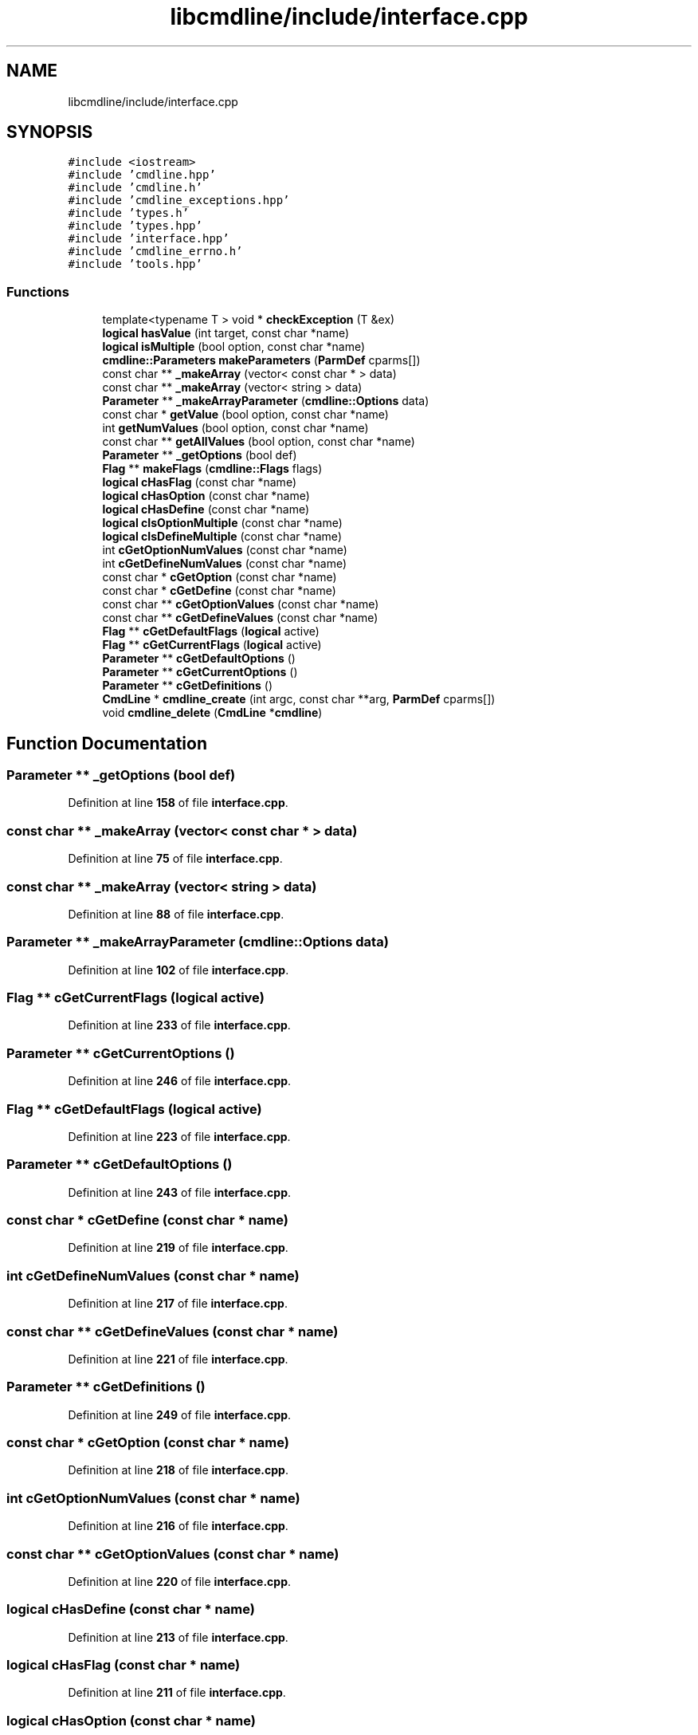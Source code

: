 .TH "libcmdline/include/interface.cpp" 3 "Mon Nov 8 2021" "Version 0.2.3" "Command Line Processor" \" -*- nroff -*-
.ad l
.nh
.SH NAME
libcmdline/include/interface.cpp
.SH SYNOPSIS
.br
.PP
\fC#include <iostream>\fP
.br
\fC#include 'cmdline\&.hpp'\fP
.br
\fC#include 'cmdline\&.h'\fP
.br
\fC#include 'cmdline_exceptions\&.hpp'\fP
.br
\fC#include 'types\&.h'\fP
.br
\fC#include 'types\&.hpp'\fP
.br
\fC#include 'interface\&.hpp'\fP
.br
\fC#include 'cmdline_errno\&.h'\fP
.br
\fC#include 'tools\&.hpp'\fP
.br

.SS "Functions"

.in +1c
.ti -1c
.RI "template<typename T > void * \fBcheckException\fP (T &ex)"
.br
.ti -1c
.RI "\fBlogical\fP \fBhasValue\fP (int target, const char *name)"
.br
.ti -1c
.RI "\fBlogical\fP \fBisMultiple\fP (bool option, const char *name)"
.br
.ti -1c
.RI "\fBcmdline::Parameters\fP \fBmakeParameters\fP (\fBParmDef\fP cparms[])"
.br
.ti -1c
.RI "const char ** \fB_makeArray\fP (vector< const char * > data)"
.br
.ti -1c
.RI "const char ** \fB_makeArray\fP (vector< string > data)"
.br
.ti -1c
.RI "\fBParameter\fP ** \fB_makeArrayParameter\fP (\fBcmdline::Options\fP data)"
.br
.ti -1c
.RI "const char * \fBgetValue\fP (bool option, const char *name)"
.br
.ti -1c
.RI "int \fBgetNumValues\fP (bool option, const char *name)"
.br
.ti -1c
.RI "const char ** \fBgetAllValues\fP (bool option, const char *name)"
.br
.ti -1c
.RI "\fBParameter\fP ** \fB_getOptions\fP (bool def)"
.br
.ti -1c
.RI "\fBFlag\fP ** \fBmakeFlags\fP (\fBcmdline::Flags\fP flags)"
.br
.ti -1c
.RI "\fBlogical\fP \fBcHasFlag\fP (const char *name)"
.br
.ti -1c
.RI "\fBlogical\fP \fBcHasOption\fP (const char *name)"
.br
.ti -1c
.RI "\fBlogical\fP \fBcHasDefine\fP (const char *name)"
.br
.ti -1c
.RI "\fBlogical\fP \fBcIsOptionMultiple\fP (const char *name)"
.br
.ti -1c
.RI "\fBlogical\fP \fBcIsDefineMultiple\fP (const char *name)"
.br
.ti -1c
.RI "int \fBcGetOptionNumValues\fP (const char *name)"
.br
.ti -1c
.RI "int \fBcGetDefineNumValues\fP (const char *name)"
.br
.ti -1c
.RI "const char * \fBcGetOption\fP (const char *name)"
.br
.ti -1c
.RI "const char * \fBcGetDefine\fP (const char *name)"
.br
.ti -1c
.RI "const char ** \fBcGetOptionValues\fP (const char *name)"
.br
.ti -1c
.RI "const char ** \fBcGetDefineValues\fP (const char *name)"
.br
.ti -1c
.RI "\fBFlag\fP ** \fBcGetDefaultFlags\fP (\fBlogical\fP active)"
.br
.ti -1c
.RI "\fBFlag\fP ** \fBcGetCurrentFlags\fP (\fBlogical\fP active)"
.br
.ti -1c
.RI "\fBParameter\fP ** \fBcGetDefaultOptions\fP ()"
.br
.ti -1c
.RI "\fBParameter\fP ** \fBcGetCurrentOptions\fP ()"
.br
.ti -1c
.RI "\fBParameter\fP ** \fBcGetDefinitions\fP ()"
.br
.ti -1c
.RI "\fBCmdLine\fP * \fBcmdline_create\fP (int argc, const char **arg, \fBParmDef\fP cparms[])"
.br
.ti -1c
.RI "void \fBcmdline_delete\fP (\fBCmdLine\fP *\fBcmdline\fP)"
.br
.in -1c
.SH "Function Documentation"
.PP 
.SS "\fBParameter\fP ** _getOptions (bool def)"

.PP
Definition at line \fB158\fP of file \fBinterface\&.cpp\fP\&.
.SS "const char ** _makeArray (vector< const char * > data)"

.PP
Definition at line \fB75\fP of file \fBinterface\&.cpp\fP\&.
.SS "const char ** _makeArray (vector< string > data)"

.PP
Definition at line \fB88\fP of file \fBinterface\&.cpp\fP\&.
.SS "\fBParameter\fP ** _makeArrayParameter (\fBcmdline::Options\fP data)"

.PP
Definition at line \fB102\fP of file \fBinterface\&.cpp\fP\&.
.SS "\fBFlag\fP ** cGetCurrentFlags (\fBlogical\fP active)"

.PP
Definition at line \fB233\fP of file \fBinterface\&.cpp\fP\&.
.SS "\fBParameter\fP ** cGetCurrentOptions ()"

.PP
Definition at line \fB246\fP of file \fBinterface\&.cpp\fP\&.
.SS "\fBFlag\fP ** cGetDefaultFlags (\fBlogical\fP active)"

.PP
Definition at line \fB223\fP of file \fBinterface\&.cpp\fP\&.
.SS "\fBParameter\fP ** cGetDefaultOptions ()"

.PP
Definition at line \fB243\fP of file \fBinterface\&.cpp\fP\&.
.SS "const char * cGetDefine (const char * name)"

.PP
Definition at line \fB219\fP of file \fBinterface\&.cpp\fP\&.
.SS "int cGetDefineNumValues (const char * name)"

.PP
Definition at line \fB217\fP of file \fBinterface\&.cpp\fP\&.
.SS "const char ** cGetDefineValues (const char * name)"

.PP
Definition at line \fB221\fP of file \fBinterface\&.cpp\fP\&.
.SS "\fBParameter\fP ** cGetDefinitions ()"

.PP
Definition at line \fB249\fP of file \fBinterface\&.cpp\fP\&.
.SS "const char * cGetOption (const char * name)"

.PP
Definition at line \fB218\fP of file \fBinterface\&.cpp\fP\&.
.SS "int cGetOptionNumValues (const char * name)"

.PP
Definition at line \fB216\fP of file \fBinterface\&.cpp\fP\&.
.SS "const char ** cGetOptionValues (const char * name)"

.PP
Definition at line \fB220\fP of file \fBinterface\&.cpp\fP\&.
.SS "\fBlogical\fP cHasDefine (const char * name)"

.PP
Definition at line \fB213\fP of file \fBinterface\&.cpp\fP\&.
.SS "\fBlogical\fP cHasFlag (const char * name)"

.PP
Definition at line \fB211\fP of file \fBinterface\&.cpp\fP\&.
.SS "\fBlogical\fP cHasOption (const char * name)"

.PP
Definition at line \fB212\fP of file \fBinterface\&.cpp\fP\&.
.SS "template<typename T > void * checkException (T & ex)"

.PP
Definition at line \fB22\fP of file \fBinterface\&.cpp\fP\&.
.SS "\fBlogical\fP cIsDefineMultiple (const char * name)"

.PP
Definition at line \fB215\fP of file \fBinterface\&.cpp\fP\&.
.SS "\fBlogical\fP cIsOptionMultiple (const char * name)"

.PP
Definition at line \fB214\fP of file \fBinterface\&.cpp\fP\&.
.SS "\fBCmdLine\fP * cmdline_create (int argc, const char ** arg, \fBParmDef\fP cparms[])"

.PP
Definition at line \fB254\fP of file \fBinterface\&.cpp\fP\&.
.SS "void cmdline_delete (\fBCmdLine\fP * cmdline)"

.PP
Definition at line \fB284\fP of file \fBinterface\&.cpp\fP\&.
.SS "const char ** getAllValues (bool option, const char * name)"

.PP
Definition at line \fB147\fP of file \fBinterface\&.cpp\fP\&.
.SS "int getNumValues (bool option, const char * name)"

.PP
Definition at line \fB134\fP of file \fBinterface\&.cpp\fP\&.
.SS "const char * getValue (bool option, const char * name)"

.PP
Definition at line \fB123\fP of file \fBinterface\&.cpp\fP\&.
.SS "\fBlogical\fP hasValue (int target, const char * name)"

.PP
Definition at line \fB37\fP of file \fBinterface\&.cpp\fP\&.
.SS "\fBlogical\fP isMultiple (bool option, const char * name)"

.PP
Definition at line \fB52\fP of file \fBinterface\&.cpp\fP\&.
.SS "\fBFlag\fP ** makeFlags (\fBcmdline::Flags\fP flags)"

.PP
Definition at line \fB193\fP of file \fBinterface\&.cpp\fP\&.
.SS "\fBcmdline::Parameters\fP makeParameters (\fBParmDef\fP cparms[])"

.PP
Definition at line \fB64\fP of file \fBinterface\&.cpp\fP\&.
.SH "Author"
.PP 
Generated automatically by Doxygen for Command Line Processor from the source code\&.
